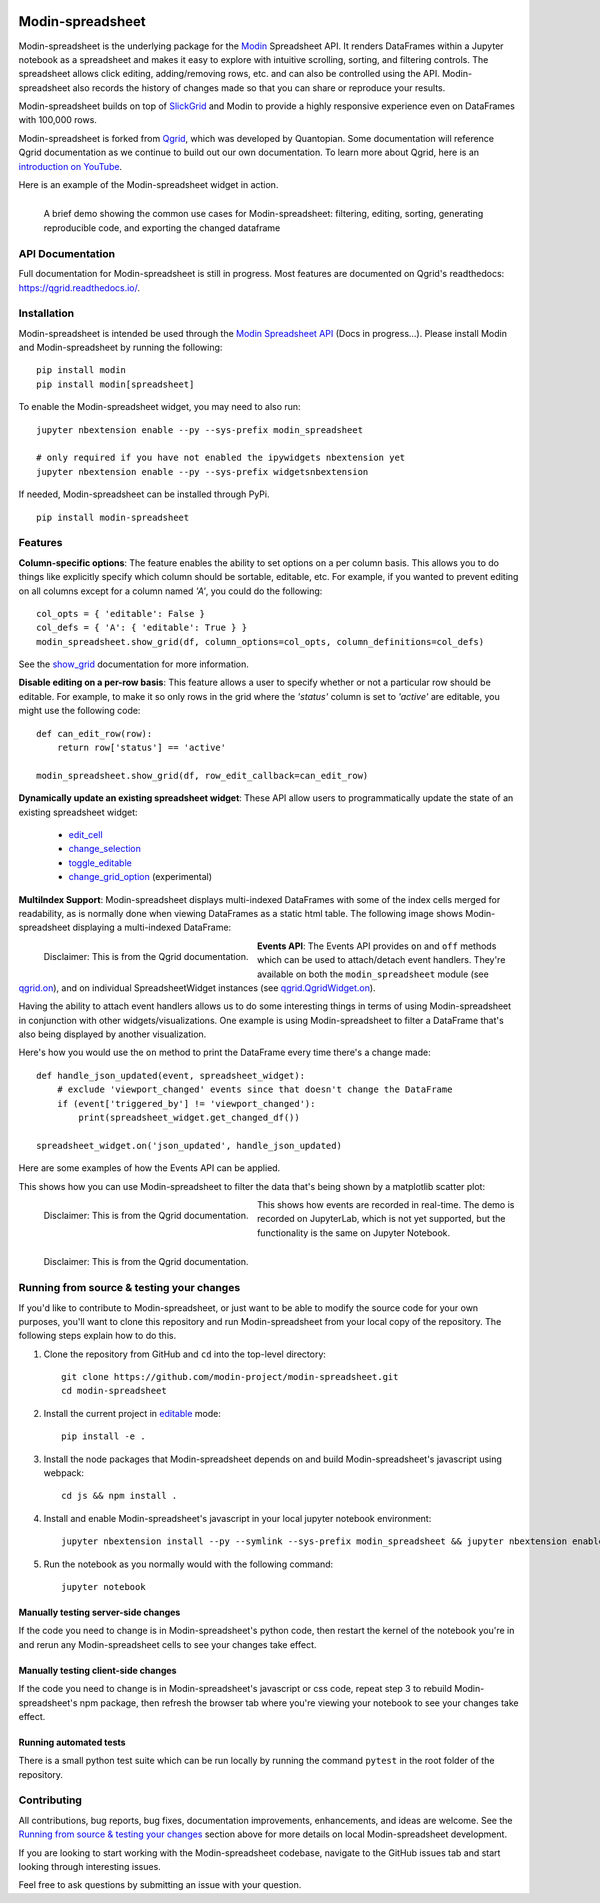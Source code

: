 .. image:: https://github.com/modin-project/modin/blob/3d6368edf311995ad231ec5342a51cd9e4e3dc20/docs/img/MODIN_ver2_hrz.png?raw=true
    :target: https://modin.readthedocs.io
    :width: 77%
    :align: center
    :alt: Modin

=================
Modin-spreadsheet
=================
Modin-spreadsheet is the underlying package for the `Modin <https://modin.readthedocs.io>`_ Spreadsheet API. It renders
DataFrames within a Jupyter notebook as a spreadsheet and makes it easy to explore with intuitive scrolling, sorting,
and filtering controls. The spreadsheet allows click editing, adding/removing rows, etc. and can also be controlled
using the API. Modin-spreadsheet also records the history of changes made so that you can share or reproduce your
results.

Modin-spreadsheet builds on top of `SlickGrid <https://github.com/mleibman/SlickGrid>`_ and Modin to provide a highly
responsive experience even on DataFrames with 100,000 rows.

Modin-spreadsheet is forked from `Qgrid <https://github.com/quantopian/qgrid>`_, which was developed by Quantopian.
Some documentation will reference Qgrid documentation as we continue to build out our own documentation. To learn more
about Qgrid, here is an `introduction on YouTube <https://www.youtube.com/watch?v=AsJJpgwIX0Q>`_.

Here is an example of the Modin-spreadsheet widget in action.

.. figure:: docs/images/overview_demo.gif
    :align: left
    :target: docs/images/overview_demo.gif
    :width: 200px

    A brief demo showing the common use cases for Modin-spreadsheet: filtering, editing, sorting, generating
    reproducible code, and exporting the changed dataframe

API Documentation
-----------------
Full documentation for Modin-spreadsheet is still in progress. Most features are documented on Qgrid's readthedocs: `https://qgrid.readthedocs.io/ <http://qgrid.readthedocs.io/en/latest/>`_.

Installation
------------
Modin-spreadsheet is intended be used through the `Modin Spreadsheet API <https://modin.readthedocs.io>`_ (Docs in progress...). Please install Modin and Modin-spreadsheet by running the following: ::

    pip install modin
    pip install modin[spreadsheet]

To enable the Modin-spreadsheet widget, you may need to also run::

  jupyter nbextension enable --py --sys-prefix modin_spreadsheet

  # only required if you have not enabled the ipywidgets nbextension yet
  jupyter nbextension enable --py --sys-prefix widgetsnbextension

If needed, Modin-spreadsheet can be installed through PyPi. ::

  pip install modin-spreadsheet

Features
----------
**Column-specific options**:
The feature enables the ability to set options on a per column basis.  This allows you to do things like explicitly
specify which column should be sortable, editable, etc.  For example, if you wanted to prevent editing on all columns
except for a column named `'A'`, you could do the following::

    col_opts = { 'editable': False }
    col_defs = { 'A': { 'editable': True } }
    modin_spreadsheet.show_grid(df, column_options=col_opts, column_definitions=col_defs)

See the `show_grid <https://qgrid.readthedocs.io/en/v1.1.0/#qgrid.show_grid>`_ documentation for more information.

**Disable editing on a per-row basis**:
This feature allows a user to specify whether or not a particular row should be editable. For example, to make it so
only rows in the grid where the `'status'` column is set to `'active'` are editable, you might use the following code::

    def can_edit_row(row):
        return row['status'] == 'active'

    modin_spreadsheet.show_grid(df, row_edit_callback=can_edit_row)

**Dynamically update an existing spreadsheet widget**:
These API allow users to programmatically update the state of an existing spreadsheet widget:

    - `edit_cell <https://qgrid.readthedocs.io/en/latest/#qgrid.QgridWidget.edit_cell>`_
    - `change_selection <https://qgrid.readthedocs.io/en/latest/#qgrid.QgridWidget.change_selection>`_
    - `toggle_editable <https://qgrid.readthedocs.io/en/latest/#qgrid.QgridWidget.toggle_editable>`_
    - `change_grid_option <https://qgrid.readthedocs.io/en/latest/#qgrid.QgridWidget.change_grid_option>`_ (experimental)

**MultiIndex Support**:
Modin-spreadsheet displays multi-indexed DataFrames with some of the index cells merged for readability, as is normally
done when viewing DataFrames as a static html table.  The following image shows Modin-spreadsheet displaying a
multi-indexed DataFrame:

.. figure:: https://s3.amazonaws.com/quantopian-forums/pipeline_with_qgrid.png
    :align: left
    :target: https://s3.amazonaws.com/quantopian-forums/pipeline_with_qgrid.png
    :width: 100px

    Disclaimer: This is from the Qgrid documentation.

**Events API**:
The Events API provides ``on`` and ``off`` methods which can be used to attach/detach event handlers. They're available
on both the ``modin_spreadsheet`` module (see `qgrid.on <https://qgrid.readthedocs.io/en/latest/#qgrid.on>`_), and on
individual SpreadsheetWidget instances (see `qgrid.QgridWidget.on <https://qgrid.readthedocs.io/en/latest/#qgrid.QgridWidget.on>`_).

Having the ability to attach event handlers allows us to do some interesting things in terms of using Modin-spreadsheet
in conjunction with other widgets/visualizations. One example is using Modin-spreadsheet to filter a DataFrame that's
also being displayed by another visualization.

Here's how you would use the ``on`` method to print the DataFrame every time there's a change made::

    def handle_json_updated(event, spreadsheet_widget):
        # exclude 'viewport_changed' events since that doesn't change the DataFrame
        if (event['triggered_by'] != 'viewport_changed'):
            print(spreadsheet_widget.get_changed_df())

    spreadsheet_widget.on('json_updated', handle_json_updated)

Here are some examples of how the Events API can be applied.

This shows how you can use Modin-spreadsheet to filter the data that's being shown by a matplotlib scatter plot:

.. figure:: docs/images/linked_to_scatter.gif
    :align: left
    :target: docs/images/linked_to_scatter.gif
    :width: 600px

    Disclaimer: This is from the Qgrid documentation.

This shows how events are recorded in real-time. The demo is recorded on JupyterLab, which is not yet supported, but
the functionality is the same on Jupyter Notebook.

.. figure:: docs/images/events_api.gif
    :align: left
    :target: docs/images/events_api.gif
    :width: 600px

    Disclaimer: This is from the Qgrid documentation.

Running from source & testing your changes
------------------------------------------

If you'd like to contribute to Modin-spreadsheet, or just want to be able to modify the source code for your own purposes, you'll
want to clone this repository and run Modin-spreadsheet from your local copy of the repository.  The following steps explain how
to do this.

#. Clone the repository from GitHub and ``cd`` into the top-level directory::

    git clone https://github.com/modin-project/modin-spreadsheet.git
    cd modin-spreadsheet

#. Install the current project in `editable <https://pip.pypa.io/en/stable/reference/pip_install/#editable-installs>`_
   mode::

    pip install -e .

#. Install the node packages that Modin-spreadsheet depends on and build Modin-spreadsheet's javascript using webpack::

    cd js && npm install .

#. Install and enable Modin-spreadsheet's javascript in your local jupyter notebook environment::

    jupyter nbextension install --py --symlink --sys-prefix modin_spreadsheet && jupyter nbextension enable --py --sys-prefix modin_spreadsheet

#. Run the notebook as you normally would with the following command::

    jupyter notebook

Manually testing server-side changes
^^^^^^^^^^^^^^^^^^^^^^^^^^^^^^^^^^^^
If the code you need to change is in Modin-spreadsheet's python code, then restart the kernel of the notebook you're in and
rerun any Modin-spreadsheet cells to see your changes take effect.

Manually testing client-side changes
^^^^^^^^^^^^^^^^^^^^^^^^^^^^^^^^^^^^
If the code you need to change is in Modin-spreadsheet's javascript or css code, repeat step 3 to rebuild Modin-spreadsheet's npm package,
then refresh the browser tab where you're viewing your notebook to see your changes take effect.

Running automated tests
^^^^^^^^^^^^^^^^^^^^^^^
There is a small python test suite which can be run locally by running the command ``pytest`` in the root folder
of the repository.

Contributing
------------
All contributions, bug reports, bug fixes, documentation improvements, enhancements, and ideas are welcome. See the
`Running from source & testing your changes`_ section above for more details on local Modin-spreadsheet development.

If you are looking to start working with the Modin-spreadsheet codebase, navigate to the GitHub issues tab and start looking
through interesting issues.

Feel free to ask questions by submitting an issue with your question.
